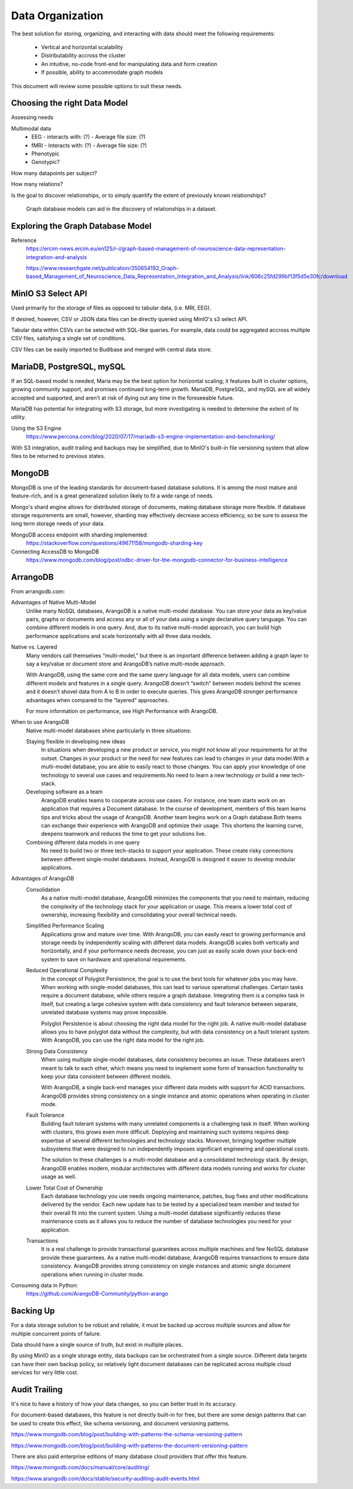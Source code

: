 ==================
Data Organization
==================

The best solution for storing, organizing, and 
interacting with data should meet the following requirements: 
    -   Vertical and horizontal scalability
    -   Distributability accross the cluster 
    -   An intuitive, no-code front-end for manipulating data and form creation
    -   If possible, ability to accommodate graph models

This document will review some possible options to suit these needs.

Choosing the right Data Model
------------------------------
Assessing needs

Multimodal data 
    -   EEG 
        -   interacts with: (?)
        -   Average file size: (?)
    -   fMRI 
        -   Interacts with: (?)
        -   Average file size: (?)
    -   Phenotypic 
    -   Genotypic?

How many datapoints per subject?

How many relations? 

Is the goal to discover relationships, or to simply quantify the 
extent of previously known relationships?
    
    Graph database models can aid in the discovery of relationships 
    in a dataset.

Exploring the Graph Database Model 
-----------------------------------
Reference 
    https://ercim-news.ercim.eu/en125/r-i/graph-based-management-of-neuroscience-data-representation-integration-and-analysis

    https://www.researchgate.net/publication/350654192_Graph-based_Management_of_Neuroscience_Data_Representation_Integration_and_Analysis/link/606c25fd299bf13f5d5e30fc/download


MinIO S3 Select API
--------------------
Used primarily for the storage of files as opposed to tabular data, 
(i.e. MRI, EEG).

If desired, however, CSV or JSON data files can be directly queried 
using MinIO's s3 select API.

Tabular data within CSVs can be selected with SQL-like queries. For 
example, data could be aggregated accross multiple CSV files, satisfying a 
single set of conditions. 

CSV files can be easily imported to Budibase and merged with central data store. 

MariaDB, PostgreSQL, mySQL
---------------------------
If an SQL-based model is needed, Maria may be the best option for horizontal scaling; it 
features built in cluster options, growing community support, and promises 
continued long-term growth. MariaDB, PostgreSQL, and mySQL are all widely accepted 
and supported, and aren't at risk of dying out any time in the foreseeable future.

MariaDB has potential for integrating with S3 storage, but more investigating is needed to 
determine the extent of its utility.

Using the S3 Engine 
    https://www.percona.com/blog/2020/07/17/mariadb-s3-engine-implementation-and-benchmarking/

With S3 integration, audit trailing and backups may be simplified, due to MinIO's 
built-in file versioning system that allow files to be returned to previous states.

MongoDB 
---------
MongoDB is one of the leading standards for document-based database solutions. It 
is among the most mature and feature-rich, and is a great generalized solution likely 
to fit a wide range of needs. 

Mongo's shard engine allows for distributed storage of documents, making database storage more flexible.
If database storage requirements are small, however, sharding may effectively decrease access efficiency, 
so be sure to assess the long term storage needs of your data.

MongoDB access endpoint with sharding implemented: 
    https://stackoverflow.com/questions/49671158/mongodb-sharding-key

Connecting AccessDB to MongoDB
    https://www.mongodb.com/blog/post/odbc-driver-for-the-mongodb-connector-for-business-intelligence


ArrangoDB
----------

From arrangodb.com:

Advantages of Native Multi-Model
    Unlike many NoSQL databases, ArangoDB is a native multi-model database.  You can store your data as key/value pairs, graphs or documents and access any or all of your data using a single declarative query language.  You can combine different models in one query.  And, due to its native multi-model approach, you can build high performance applications and scale horizontally with all three data models.

Native vs. Layered
    Many vendors call themselves “multi-model,” but there is an important difference between adding a graph layer to say a key/value or document store and ArangoDB’s native multi-mode approach.

    With ArangoDB, using the same core and the same query language for all data models, users can combine different models and features in a single query. ArangoDB doesn’t “switch” between models behind the scenes and it doesn’t shovel data from A to B in order to execute queries.  This gives ArangoDB stronger performance advantages when compared to the “layered” approaches.

    For more information on performance, see High Performance with ArangoDB.

When to use ArangoDB
    Native multi-model databases shine particularly in three situations:

    Staying flexible in developing new ideas
        In situations when developing a new product or service, you might not know all your requirements for at the outset. Changes in your product or the need for new features can lead to changes in your data model.With a multi-model database, you are able to easily react to those changes. You can apply your knowledge of one technology to several use cases and requirements.No need to learn a new technology or build a new tech-stack.

    Developing software as a team
        ArangoDB enables teams to cooperate across use cases. For instance, one team starts work on an application that requires a Document database. In the course of development, members of this team learns tips and tricks about the usage of ArangoDB. Another team begins work on a Graph database.Both teams can exchange their experience with ArangoDB and optimize their usage. This shortens the learning curve, deepens teamwork and reduces the time to get your solutions live.

    Combining different data models in one query
        No need to build two or three tech-stacks to support your application. These create risky connections between different single-model databases. Instead, ArangoDB is designed it easier to develop modular applications.

Advantages of ArangoDB
    Consolidation
        As a native multi-model database, ArangoDB minimizes the components that you need to maintain, reducing the complexity of the technology stack for your application or usage. This means a lower total cost of ownership, increasing flexibility and consolidating your overall technical needs.

    Simplified Performance Scaling
        Applications grow and mature over time. With ArangoDB, you can easily react to growing performance and storage needs by independently scaling with different data models. ArangoDB scales both vertically and horizontally, and if your performance needs decrease, you can just as easily scale down your back-end system to save on hardware and operational requirements.

    Reduced Operational Complexity
        In the concept of Polyglot Persistence, the goal is to use the best tools for whatever jobs you may have. When working with single-model databases, this can lead to various operational challenges. Certain tasks require a document database, while others require a graph database. Integrating them is a complex task in itself, but creating a large cohesive system with data consistency and fault tolerance between separate, unrelated database systems may prove impossible.

        Polyglot Persistence is about choosing the right data model for the right job. A native multi-model database allows you to have polyglot data without the complexity, but with data consistency on a fault tolerant system. With ArangoDB, you can use the right data model for the right job.

    Strong Data Consistency
        When using multiple single-model databases, data consistency becomes an issue. These databases aren’t meant to talk to each other, which means you need to implement some form of transaction functionality to keep your data consistent between different models.

        With ArangoDB, a single back-end manages your different data models with support for ACID transactions. ArangoDB provides strong consistency on a single instance and atomic operations when operating in cluster mode.

    Fault Tolerance
        Building fault tolerant systems with many unrelated components is a challenging task in itself. When working with clusters, this grows even more difficult. Deploying and maintaining such systems requires deep expertise of several different technologies and technology stacks. Moreover, bringing together multiple subsystems that were designed to run independently imposes significant engineering and operational costs.

        The solution to these challenges is a multi-model database and a consolidated technology stack. By design, ArangoDB enables modern, modular architectures with different data models running and works for cluster usage as well.

    Lower Total Cost of Ownership
        Each database technology you use needs ongoing maintenance, patches, bug fixes and other modifications delivered by the vendor. Each new update has to be tested by a specialized team member and tested for their overall fit into the current system.  Using a multi-model database significantly reduces these maintenance costs as it allows you to reduce the number of database technologies you need for your application.

    Transactions
        It is a real challenge to provide transactional guarantees across multiple machines and few NoSQL database provide these guarantees. As a native multi-model database, ArangoDB requires transactions to ensure data consistency.  ArangoDB provides strong consistency on single instances and atomic single document operations when running in cluster mode.

Consuming data in Python:
    https://github.com/ArangoDB-Community/python-arango


Backing Up
-----------
For a data storage solution to be robust and reliable, it must be backed up accross 
multiple sources and allow for multiple concurrent points of failure.

Data should have a single source of truth, but exist in 
multiple places.

By using MinIO as a single storage entity, data backups can be 
orchestrated from a single source. Different data targets can have 
their own backup policy, so relatively light document databases can 
be replicated across multiple cloud services for very little cost. 


Audit Trailing
---------------
It's nice to have a history of how your data changes, so you can 
better trust in its accuracy. 

For document-based databases, this feature is not directly built-in 
for free, but there are some design patterns that can be used to create 
this effect, like schema versioning, and document versioning patterns.

https://www.mongodb.com/blog/post/building-with-patterns-the-schema-versioning-pattern

https://www.mongodb.com/blog/post/building-with-patterns-the-document-versioning-pattern


There are also paid enterprise editions of many database 
cloud providers that offer this feature.

https://www.mongodb.com/docs/manual/core/auditing/

https://www.arangodb.com/docs/stable/security-auditing-audit-events.html